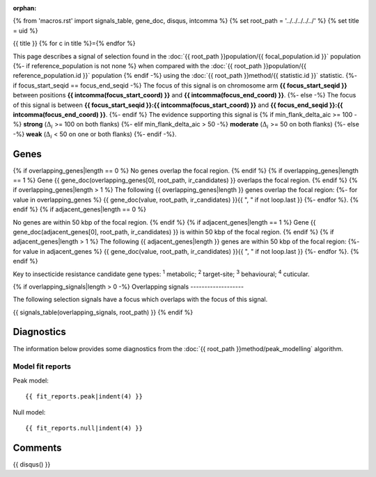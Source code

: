 :orphan:
{% from 'macros.rst' import signals_table, gene_doc, disqus, intcomma %}
{% set root_path = '../../../../../' %}
{% set title = uid %}

{{ title }}
{% for c in title %}={% endfor %}

This page describes a signal of selection found in the
:doc:`{{ root_path }}population/{{ focal_population.id }}` population
{%- if reference_population is not none %}
when compared with the :doc:`{{ root_path }}population/{{ reference_population.id }}` population
{% endif -%}
using the :doc:`{{ root_path }}method/{{ statistic.id }}` statistic.
{%- if focus_start_seqid == focus_end_seqid -%}
The focus of this signal is on chromosome arm
**{{ focus_start_seqid }}** between positions **{{ intcomma(focus_start_coord) }}** and
**{{ intcomma(focus_end_coord) }}**.
{%- else -%}
The focus of this signal is between
**{{ focus_start_seqid }}:{{ intcomma(focus_start_coord) }}** and
**{{ focus_end_seqid }}:{{ intcomma(focus_end_coord) }}**.
{%- endif %}
The evidence supporting this signal is
{% if min_flank_delta_aic >= 100 -%}
**strong** (:math:`\Delta_{i}` >= 100 on both flanks)
{%- elif min_flank_delta_aic > 50 -%}
**moderate** (:math:`\Delta_{i}` >= 50 on both flanks)
{%- else -%}
**weak** (:math:`\Delta_{i}` < 50 on one or both flanks)
{%- endif -%}.

.. raw:: html
    :file: peak_location.html

.. raw:: html

    <div class='bokeh-figure figure'><p class='caption'>
    <strong>Signal location</strong>. Blue markers show the values of the selection statistic.
    The dashed black line shows the fitted peak model. The shaded red area shows the focus of the
    selection signal. The shaded blue area shows the genomic region in linkage with the
    selection event. Use the mouse wheel or the controls at the top right of the plot to zoom
    in, and hover over genes to see gene names and descriptions.
    </p></div>

Genes
-----

{% if overlapping_genes|length == 0 %}
No genes overlap the focal region.
{% endif %}
{% if overlapping_genes|length == 1 %}
Gene {{ gene_doc(overlapping_genes[0], root_path, ir_candidates) }} overlaps the focal region.
{% endif %}
{% if overlapping_genes|length > 1 %}
The following {{ overlapping_genes|length }} genes overlap the focal region:
{%- for value in overlapping_genes %} {{ gene_doc(value, root_path, ir_candidates) }}{{ ", " if not loop.last }}
{%- endfor %}.
{% endif %}
{% if adjacent_genes|length == 0 %}

No genes are within 50 kbp of the focal region.
{% endif %}
{% if adjacent_genes|length == 1 %}
Gene {{ gene_doc(adjacent_genes[0], root_path, ir_candidates) }} is within 50 kbp of the focal region.
{% endif %}
{% if adjacent_genes|length > 1 %}
The following {{ adjacent_genes|length }} genes are within 50 kbp of the focal
region:
{%- for value in adjacent_genes %} {{ gene_doc(value, root_path, ir_candidates) }}{{ ", " if not loop.last }}
{%- endfor %}.
{% endif %}

Key to insecticide resistance candidate gene types: :sup:`1` metabolic;
:sup:`2` target-site; :sup:`3` behavioural; :sup:`4` cuticular.

{% if overlapping_signals|length > 0 -%}
Overlapping signals
-------------------

The following selection signals have a focus which overlaps with the
focus of this signal.

{{ signals_table(overlapping_signals, root_path) }}
{% endif %}

Diagnostics
-----------

The information below provides some diagnostics from the
:doc:`{{ root_path }}method/peak_modelling` algorithm.

.. raw:: html

    <div class="figure">
    <img src="{{ root_path }}_static/data/signal/{{ uid }}/peak_finding.png"/>
    <p class="caption"><strong>Selection signal in context</strong>. @@TODO</p>
    </div>

.. raw:: html

    <div class="figure">
    <img src="{{ root_path }}_static/data/signal/{{ uid }}/peak_targetting.png"/>
    <p class="caption"><strong>Peak targetting</strong>. @@TODO</p>
    </div>

.. raw:: html

    <div class="figure">
    <img src="{{ root_path }}_static/data/signal/{{ uid }}/peak_fit.png"/>
    <p class="caption"><strong>Peak fitting diagnostics</strong>. @@TODO</p>
    </div>

Model fit reports
~~~~~~~~~~~~~~~~~

Peak model::

    {{ fit_reports.peak|indent(4) }}

Null model::

    {{ fit_reports.null|indent(4) }}


Comments
--------

{{ disqus() }}
